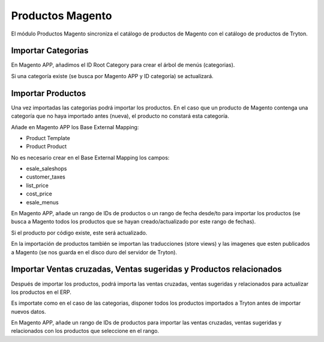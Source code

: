 =================
Productos Magento
=================

El módulo Productos Magento sincroniza el catálogo de productos de Magento con
el catálogo de productos de Tryton.

Importar Categorias
-------------------

En Magento APP, añadimos el ID Root Category para crear el árbol de menús (categorias).

Si una categoría existe (se busca por Magento APP y ID categoría) se actualizará.

Importar Productos
------------------

Una vez importadas las categorias podrá importar los productos. En el caso que un producto
de Magento contenga una categoría que no haya importado antes (nueva), el producto no
constará esta categoría.

Añade en Magento APP los Base External Mapping:

* Product Template
* Product Product

No es necesario crear en el Base External Mapping los campos:

* esale_saleshops
* customer_taxes
* list_price
* cost_price
* esale_menus

En Magento APP, añade un rango de IDs de productos o un rango de fecha 
desde/to para importar los productos (se busca a Magento todos los productos
que se hayan creado/actualizado por este rango de fechas).

Si el producto por código existe, este será actualizado.

En la importación de productos también se importan las traducciones (store views) y las
imagenes que esten publicados a Magento (se nos guarda en el disco duro del servidor de Tryton).

Importar Ventas cruzadas, Ventas sugeridas y Productos relacionados
-------------------------------------------------------------------

Después de importar los productos, podrá importa las ventas cruzadas,
ventas sugeridas y relacionados para actualizar los productos en el ERP.

Es importate como en el caso de las categorias, disponer todos los productos importados
a Tryton antes de importar nuevos datos.

En Magento APP, añade un rango de IDs de productos para importar las ventas cruzadas,
ventas sugeridas y relacionados con los productos que seleccione en el rango.

